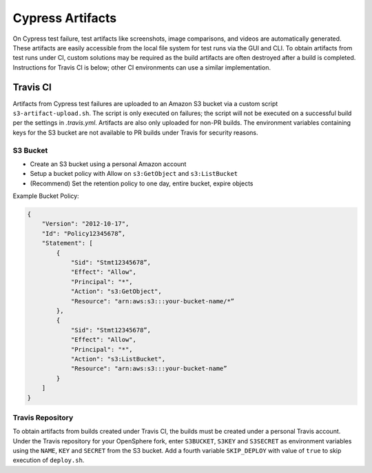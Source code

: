 Cypress Artifacts
#################
On Cypress test failure, test artifacts like screenshots, image comparisons, and videos are automatically generated. These artifacts are easily accessible from the local file system for test runs via the GUI and CLI.  To obtain artifacts from test runs under CI, custom solutions may be required as the build artifacts are often destroyed after a build is completed.  Instructions for Travis CI is below; other CI environments can use a similar implementation.

Travis CI
*********
Artifacts from Cypress test failures are uploaded to an Amazon S3 bucket via a custom script ``s3-artifact-upload.sh``.  The script is only executed on failures; the script will not be executed on a successful build per the settings in `.travis.yml`.  Artifacts are also only uploaded for non-PR builds.  The environment variables containing keys for the S3 bucket are not available to PR builds under Travis for security reasons.

S3 Bucket
=========
- Create an S3 bucket using a personal Amazon account
- Setup a bucket policy with Allow on ``s3:GetObject`` and ``s3:ListBucket``
- (Recommend) Set the retention policy to one day, entire bucket, expire objects

Example Bucket Policy:

.. code-block:: none

  {
      "Version": "2012-10-17",
      "Id": "Policy12345678”,
      "Statement": [
          {
              "Sid": "Stmt12345678”,
              "Effect": "Allow",
              "Principal": "*",
              "Action": "s3:GetObject",
              "Resource": "arn:aws:s3:::your-bucket-name/*”
          },
          {
              "Sid": "Stmt12345678”,
              "Effect": "Allow",
              "Principal": "*",
              "Action": "s3:ListBucket",
              "Resource": "arn:aws:s3:::your-bucket-name”
          }
      ]
  }

Travis Repository
=================
To obtain artifacts from builds created under Travis CI, the builds must be created under a personal Travis account. Under the Travis repository for your OpenSphere fork, enter ``S3BUCKET``, ``S3KEY`` and ``S3SECRET`` as environment variables using the ``NAME``, ``KEY`` and ``SECRET`` from the S3 bucket.  Add a fourth variable ``SKIP_DEPLOY`` with value of ``true`` to skip execution of ``deploy.sh``.